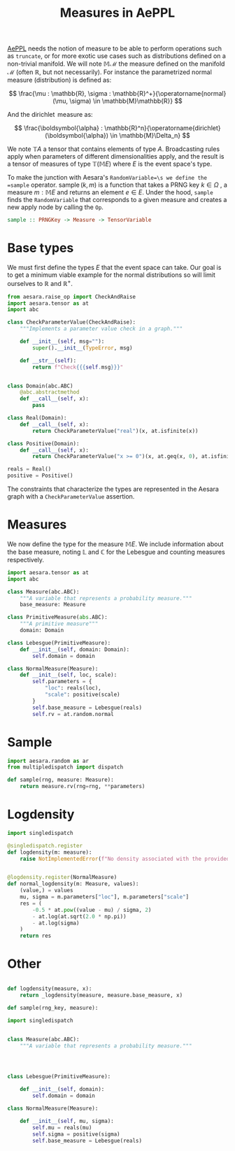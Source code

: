 :PROPERTIES:
:ID:       459b37ec-ec2a-430a-9487-fec29f9a6e7e
:END:
#+title: Measures in AePPL

[[id:e18d689a-392a-407a-941a-f0ad2d2dc43e][AePPL]] needs the notion of measure to be able to perform operations such as =truncate=, or for more exotic use cases such as distributions defined on a non-trivial manifold. We will note $\mathbb{M} \mathcal{M}$ the measure defined on the manifold $\mathcal{M}$ (often $\mathbb{R}$, but not necessarily). For instance the parametrized $\operatorname{normal}$ measure (distribution) is defined as:

$$
\frac{\mu : \mathbb{R}, \sigma : \mathbb{R}^+}{\operatorname{normal}(\mu, \sigma) \in \mathbb{M}\mathbb{R}}
$$

And the $\operatorname{dirichlet}$ measure as:

$$
\frac{\boldsymbol{\alpha} : \mathbb{R}^n}{\operatorname{dirichlet}(\boldsymbol{\alpha}) \in \mathbb{M}\Delta_n}
$$

We note $\mathbb{T}A$ a tensor that contains elements of type $A$. Broadcasting rules apply when parameters of different dimensionalities apply, and the result is a tensor of measures of type $\mathbb{T}(\mathbb{M}E)$ where $E$ is the event space's type.

To make the junction with Aesara's =RandomVariable=\s we define the =sample= operator. $\operatorname{sample}(k, m)$ is a function that takes a PRNG key $k \in \Omega$ , a measure $m : \mathbb{M}E$ and returns an element $e \in E$. Under the hood, =sample= finds the =RandomVariable= that corresponds to a given measure and creates a new apply node by calling the =Op=.

#+begin_src haskell
sample :: PRNGKey -> Measure -> TensorVariable
#+end_src

* Base types

We must first define the types $E$ that the event space can take. Our goal is to get a minimum viable example for the normal distributions so will limit ourselves to $\mathbb{R}$ and $\mathbb{R}^+$.

#+begin_src python :session
from aesara.raise_op import CheckAndRaise
import aesara.tensor as at
import abc

class CheckParameterValue(CheckAndRaise):
    """Implements a parameter value check in a graph."""

    def __init__(self, msg=""):
        super().__init__(TypeError, msg)

    def __str__(self):
        return f"Check{{{self.msg}}}"


class Domain(abc.ABC)
    @abc.abstractmethod
    def __call__(self, x):
        pass

class Real(Domain):
    def __call__(self, x):
        return CheckParameterValue("real")(x, at.isfinite(x))

class Positive(Domain):
    def __call__(self, x):
        return CheckParameterValue("x >= 0")(x, at.geq(x, 0), at.isfinite(x))

reals = Real()
positive = Positive()
#+end_src

The constraints that characterize the types are represented in the Aesara graph with a =CheckParameterValue= assertion.

* Measures

We now define the type for the measure $\mathbb{M}E$. We include information about the base measure, noting $\mathbb{L}$ and $\mathbb{C}$ for the Lebesgue and counting measures respectively.

#+begin_src python :session
import aesara.tensor as at
import abc

class Measure(abc.ABC):
    """A variable that represents a probability measure."""
    base_measure: Measure

class PrimitiveMeasure(abs.ABC):
    """A primitive measure"""
    domain: Domain

class Lebesgue(PrimitiveMeasure):
    def __init__(self, domain: Domain):
        self.domain = domain

class NormalMeasure(Measure):
    def __init__(self, loc, scale):
        self.parameters = {
            "loc": reals(loc),
            "scale": positive(scale)
        }
        self.base_measure = Lebesgue(reals)
        self.rv = at.random.normal
#+end_src

* Sample

#+begin_src python :session
import aesara.random as ar
from multipledispatch import dispatch

def sample(rng, measure: Measure):
    return measure.rv(rng=rng, **parameters)
#+end_src

* Logdensity

#+begin_src python
import singledispatch

@singledispatch.register
def logdensity(m: measure):
    raise NotImplementedError(f"No density associated with the provided {measure}")


@logdensity.register(NormalMeasure)
def normal_logdensity(m: Measure, values):
    (value,) = values
    mu, sigma = m.parameters["loc"], m.parameters["scale"]
    res = (
        -0.5 * at.pow((value - mu) / sigma, 2)
        - at.log(at.sqrt(2.0 * np.pi))
        - at.log(sigma)
    )
    return res

#+end_src

* Other

#+begin_src python

def logdensity(measure, x):
    return _logdensity(measure, measure.base_measure, x)

def sample(rng_key, measure):

#+end_src

#+begin_src python
import singledispatch


class Measure(abc.ABC):
    """A variable that represents a probability measure."""




class Lebesgue(PrimitiveMeasure):

    def __init__(self, domain):
        self.domain = domain

class NormalMeasure(Measure):

    def __init__(self, mu, sigma):
        self.mu = reals(mu)
        self.sigma = positive(sigma)
        self.base_measure = Lebesgue(reals)

#+end_src
